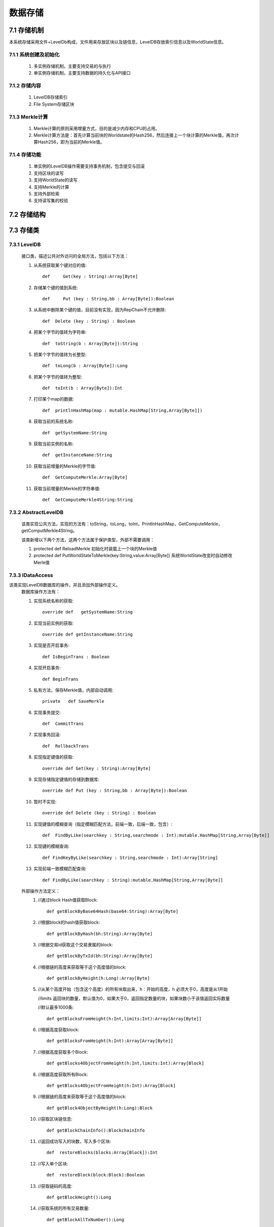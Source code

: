 数据存储
===============

7.1 存储机制
--------------

本系统存储采用文件+LevelDb构成，文件用来存放区块以及链信息，LevelDB存放索引信息以及WorldState信息。

7.1.1 系统创建及初始化
++++++++++++++++++++++++

	1. 多实例存储机制，主要支持交易的与执行
	2. 单实例存储机制，主要支持数据的持久化与API接口

7.1.2 存储内容
++++++++++++++++++

	1. LevelDB存储索引
	2. File System存储区块

7.1.3 Merkle计算
+++++++++++++++++++

	1. Merkle计算的原则采用增量方式，目的是减少内存和CPU的占用。
	2. Merkle计算方法是：首先计算当前块的Worldstate的Hash256，然后连接上一个块计算的Merkle值，再次计算Hash256，即为当前的Merkle值。

7.1.4 存储功能
++++++++++++++++++

	1. 单实例的LevelDB操作需要支持事务机制，包含提交与回滚
	2. 支持区块的读写
	3. 支持WorldState的读写
	4. 支持Merkle的计算
	5. 支持外部检索
	6. 支持读写集的校验

7.2 存储结构
--------------

.. image:: ./images/chapter7/pic1.png
   :scale: 50
   :height: 1094
   :width: 1499
   :alt: 存储结构图

7.3 存储类
--------------

7.3.1 LevelDB
+++++++++++++++++

	接口类，描述公共对外访问的全局方法，包括以下方法：

	1. 从系统获取某个键对应的值::
	
		def	Get(key : String):Array[Byte]
		
	2. 存储某个键的值到系统::
	
		def	Put (key : String,bb : Array[Byte]):Boolean
		
	3. 从系统中删除某个键的值，目前没有实现，因为RepChain不允许删除::
	
		def  Delete (key : String) : Boolean
		
	4. 把某个字节的值转为字符串::
	
		def  toString(b : Array[Byte]):String
		
	5. 把某个字节的值转为长整型::
	
		def  toLong(b : Array[Byte]):Long
		
	6. 把某个字节的值转为整型::
	
		def  toInt(b : Array[Byte]):Int
		
	7. 打印某个map的数据::
	
		def  printlnHashMap(map : mutable.HashMap[String,Array[Byte]])
		
	8. 获取当前的系统名称::
	
		def  getSystemName:String
		
	9. 获取当前实例的名称::
	
		def  getInstanceName:String
		
	10. 获取当前增量的Merkle的字节值::
	
		def  GetComputeMerkle:Array[Byte]
		
	11. 获取当前增量的Merkle的字符串值::
	
		def  GetComputeMerkle4String:String
	
7.3.2 AbstractLevelDB
+++++++++++++++++++++++++

	该类实现公共方法，实现的方法有：toString，toLong，toInt，PrintlnHashMap，GetComputeMerkle，getComputMerkle4String。
	
	该类新增以下两个方法，这两个方法属于保护类型，外部不需要调用：
	
	1. protected  def	ReloadMerkle  初始化时装载上一个块的Merkle值
  	2. protected  def	PutWorldStateToMerkle(key:String,value:Array[Byte]) 系统WorldState改变时自动修改Merle值

7.3.3 IDataAccess
++++++++++++++++++++++

该类实现LevelDB数据库的操作，并且添加外部操作定义。
	数据库操作方法有：
	
	1. 实现系统名称的获取::
	
		override def   getSystemName:String	
		
	2. 实现当前实例的获取::
	
		override def getInstanceName:String
	
	3. 实现是否开启事务::
	
		def IsBeginTrans : Boolean	
		
	4. 实现开启事务::
	
		def BeginTrans  
		
  	5. 私有方法，保存Merkle值，内部自动调用::
	
		private	  def SaveMerkle
		   
	6. 实现事务提交::
	
		def  CommitTrans	
		
	7. 实现事务回滚::
	
		def  RollbackTrans
		
	8. 实现指定键值的获取::
	
		override def Get(key : String):Array[Byte]	
		
	9. 实现存储指定键值的存储到数据库::
	
		override def Put (key : String,bb : Array[Byte]):Boolean
		
	10. 暂时不实现::
	
		override def Delete (key : String) : Boolean	
		
	11. 实现键值的模糊查询（指定模糊匹配方法，前端一致，后端一致，包含）::
	
		def  FindByLike(searchkey : String,searchmode : Int):mutable.HashMap[String,Array[Byte]]	
		
	12. 实现键的模糊查询::
	
		def FindKeyByLike(searchkey : String,searchmode : Int):Array[String]	
		
	13. 实现前端一致模糊匹配查询::
	
		def FindByLike(searchkey : String):mutable.HashMap[String,Array[Byte]]
		
	
	外部操作方法定义：
		1. //通过block Hash值获取Block::
		
			def getBlockByBase64Hash(base64:String):Array[Byte]
			
		2. //根据block的hash值获取block::
		
			def getBlockByHash(bh:String):Array[Byte]
			
		3. //根据交易id获取这个交易隶属的block::
		
			def getBlockByTxId(bh:String):Array[Byte]
			
		4. //根据链的高度来获取等于这个高度值的block::
		
			def getBlockByHeight(h:Long):Array[Byte]
			
		5. //从某个高度开始（包含这个高度）的所有块取出来，h：开始的高度，h 必须大于0，高度是从1开始
		
		   //limits 返回块的数量，默认值为0，如果大于0，返回指定数量的块，如果块数小于该值返回实际数量
		
		   //默认最多1000条::
		
			def getBlocksFromHeight(h:Int,limits:Int):Array[Array[Byte]]
		
		6. //根据高度获取block::
		
			def getBlocksFromHeight(h:Int):Array[Array[Byte]]
			
		7. //根据高度获取多个Block::
		
			def getBlocks4ObjectFromHeight(h:Int,limits:Int):Array[Block]
			
		8. //根据高度获取所有Block::
		
			def getBlocks4ObjectFromHeight(h:Int):Array[Block]
			
		9. //根据链的高度来获取等于这个高度值的block::
		
			def getBlock4ObjectByHeight(h:Long):Block
			
		10. //获取区块链信息::
		
			def getBlockChainInfo():BlockchainInfo
			
		11. //返回成功写入的块数，写入多个区块::
		
			def  restoreBlocks(blocks:Array[Block]):Int
			
		12. //写入单个区块::
		
			def  restoreBlock(block:Block):Boolean
			
  		13. //获取链码的高度::
		
			def getBlockHeight():Long
			
		14. //获取系统的所有交易数量::
		
			def getBlockAllTxNumber():Long
			
		15. //获取当前的区块文件编号::
		
			def getMaxFileNo():Int
		
7.3.4 ImpDataAccess
++++++++++++++++++++++++

		实现IDataAccess定义的外部操作方法。
		
7.3.5 ImpDataPreload
+++++++++++++++++++++

	实现LevelDB数据的快照（内存数据）操作方法，增加背书时针对读写指令集的验证以及多个实例的管理。
	
	增加的背书验证方法：
	
	1. 从区块中获取指定交易对应链码id::
	
		private def getTxidFormBlock(block:Block,txid:String):String	
		
	2. 验证指令集函数::
	
		def  VerifyForEndorsement(block:Block):Boolean
		
		
	多实例管理类：
	
	MultiDBMgr存储所有的动态预执行操作实例，所有实例被存储在map结构中，该类会自动管理这些实例，如果没有被Free，MultiDBMgr会自动Free超过一分钟没有操作的实例。

7.3.6 BlockHelp
++++++++++++++++++

该类属于单实例类，负责文件系统操作，读写区块信息。

	1. 获取当前区块文件长度::
	
		public long  getFileLength(long fileno)throws Exception	
		
	2. 判断是否需要新生成一个区块文件::
	
		public boolean  isAddFile(long fileno,int blength)throws Exception	
		
	3. 指定位置读取某个区块::
	
		public byte[] readBlock(long fileno,long startpos,int length)throws Exception
			
	4. 指定位置写入某个区块::
	
		public boolean writeBlock(long fileno,long startpos,byte[] bb)throws Exception
		
